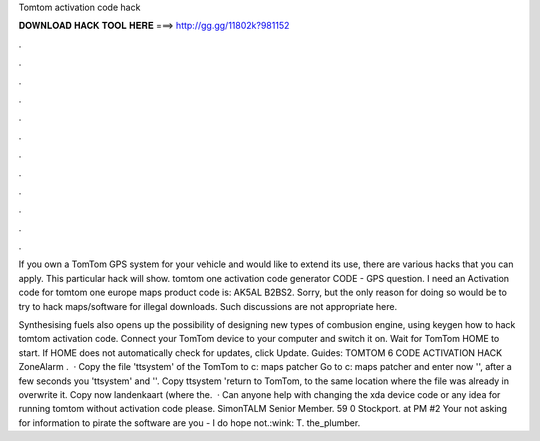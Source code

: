 Tomtom activation code hack



𝐃𝐎𝐖𝐍𝐋𝐎𝐀𝐃 𝐇𝐀𝐂𝐊 𝐓𝐎𝐎𝐋 𝐇𝐄𝐑𝐄 ===> http://gg.gg/11802k?981152



.



.



.



.



.



.



.



.



.



.



.



.

If you own a TomTom GPS system for your vehicle and would like to extend its use, there are various hacks that you can apply. This particular hack will show. tomtom one activation code generator CODE - GPS question. I need an Activation code for tomtom one europe maps product code is: AK5AL B2BS2. Sorry, but the only reason for doing so would be to try to hack maps/software for illegal downloads. Such discussions are not appropriate here.

Synthesising fuels also opens up the possibility of designing new types of combusion engine, using keygen how to hack tomtom activation code. Connect your TomTom device to your computer and switch it on. Wait for TomTom HOME to start. If HOME does not automatically check for updates, click Update. Guides: TOMTOM 6 CODE ACTIVATION HACK ZoneAlarm .  · Copy the file 'ttsystem' of the TomTom to c: \ maps \ patcher \ Go to c: \ maps \ patcher \ and enter now '', after a few seconds you 'ttsystem' and ''. Copy ttsystem 'return to TomTom, to the same location where the file was already in overwrite it. Copy now landenkaart (where the.  · Can anyone help with changing the xda device code or any idea for running tomtom without activation code please. SimonTALM Senior Member. 59 0 Stockport. at PM #2 Your not asking for information to pirate the software are you - I do hope not.:wink: T. the_plumber.
